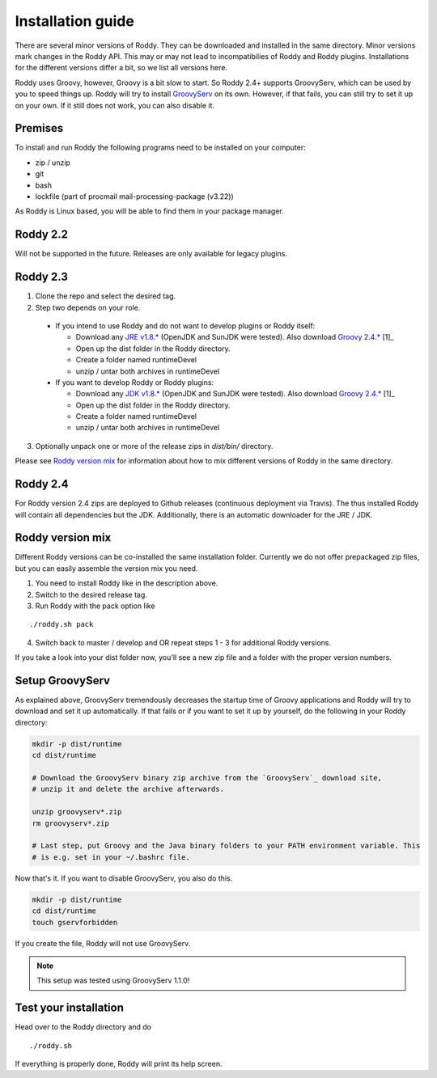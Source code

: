 .. Links
.. _`GitHub project site`: https://github.com/eilslabs/Roddy
.. _`JRE v1.8.*`: https://java.com/de/download/linux_manual.jsp
.. _`JDK v1.8.*`: http://www.oracle.com/technetwork/java/javase/downloads/jdk8-downloads-2133151.html
.. _`Groovy 2.4.*`: http://groovy-lang.org/download.html
.. _`Maven Groovy repository`: http://repo1.maven.org/maven2/org/codehaus/groovy/groovy-binary/
.. _`GroovyServ` : https://kobo.github.io/groovyserv/

.. Document

Installation guide
==================

There are several minor versions of Roddy. They can be downloaded and installed in the same directory.
Minor versions mark changes in the Roddy API. This may or may not lead to incompatibilies of Roddy and Roddy plugins.
Installations for the different versions differ a bit, so we list all versions here.

Roddy uses Groovy, however, Groovy is a bit slow to start. So Roddy 2.4+ supports GroovyServ, which can be used by you to speed things up.
Roddy will try to install `GroovyServ`_ on its own. However, if that fails, you can still try to set it up on your own.
If it still does not work, you can also disable it.

Premises
--------
To install and run Roddy the following programs need to be installed on your computer:

- zip / unzip

- git

- bash

- lockfile (part of procmail mail-processing-package (v3.22))

As Roddy is Linux based, you will be able to find them in your package manager.

Roddy 2.2
---------
Will not be supported in the future. Releases are only available for legacy plugins.

Roddy 2.3
---------

1. Clone the repo and select the desired tag.

2. Step two depends on your role.

  - If you intend to use Roddy and do not want to develop plugins or Roddy itself:

    - Download any `JRE v1.8.*`_ (OpenJDK and SunJDK were tested). Also download `Groovy 2.4.*`_ [1]_

    - Open up the dist folder in the Roddy directory.

    - Create a folder named runtimeDevel

    - unzip / untar both archives in runtimeDevel

  - If you want to develop Roddy or Roddy plugins:

    - Download any `JDK v1.8.*`_ (OpenJDK and SunJDK were tested). Also download `Groovy 2.4.*`_ [1]_

    - Open up the dist folder in the Roddy directory.

    - Create a folder named runtimeDevel

    - unzip / untar both archives in runtimeDevel

3. Optionally unpack one or more of the release zips in *dist/bin/* directory.

Please see `Roddy version mix`_ for information about how to mix different versions of Roddy in the same directory.

Roddy 2.4
---------

For Roddy version 2.4 zips are deployed to Github releases (continuous deployment via Travis). The thus installed Roddy will contain all dependencies
but the JDK. Additionally, there is an automatic downloader for the JRE / JDK.

Roddy version mix
-----------------

Different Roddy versions can be co-installed the same installation folder.
Currently we do not offer prepackaged zip files, but you can easily assemble the version mix you need.

1. You need to install Roddy like in the description above.

2. Switch to the desired release tag.

3. Run Roddy with the pack option like

::

  ./roddy.sh pack

4. Switch back to master / develop and OR repeat steps 1 - 3 for additional Roddy versions.

If you take a look into your dist folder now, you'll see a new zip file and a folder with the proper version numbers.

Setup GroovyServ
----------------

As explained above, GroovyServ tremendously decreases the startup time of Groovy applications and Roddy will
try to download and set it up automatically. If that fails or if you want to set it up by yourself, do the following in your
Roddy directory:

.. code-block:: Bash

    mkdir -p dist/runtime
    cd dist/runtime

    # Download the GroovyServ binary zip archive from the `GroovyServ`_ download site,
    # unzip it and delete the archive afterwards.

    unzip groovyserv*.zip
    rm groovyserv*.zip

    # Last step, put Groovy and the Java binary folders to your PATH environment variable. This
    # is e.g. set in your ~/.bashrc file.

Now that's it. If you want to disable GroovyServ, you also do this.

.. code-block:: Bash

    mkdir -p dist/runtime
    cd dist/runtime
    touch gservforbidden

If you create the file, Roddy will not use GroovyServ.

.. Note::

    This setup was tested using GroovyServ 1.1.0!

Test your installation
----------------------

Head over to the Roddy directory and do

::

  ./roddy.sh

If everything is properly done, Roddy will print its help screen.
